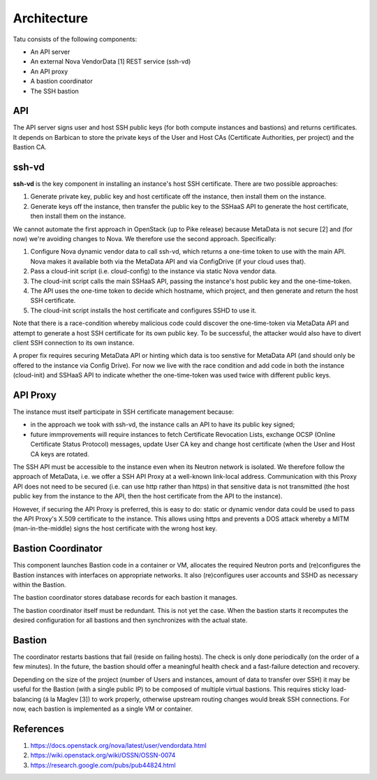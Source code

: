 ============
Architecture
============

Tatu consists of the following components:

* An API server
* An external Nova VendorData [1] REST service (ssh-vd)
* An API proxy
* A bastion coordinator
* The SSH bastion

API
---

The API server signs user and host SSH public keys (for both compute instances and bastions) and returns certificates. It depends on Barbican to store the private keys of the User and Host CAs (Certificate Authorities, per project) and the Bastion CA.

ssh-vd
------

**ssh-vd** is the key component in installing an instance's host SSH certificate. There are two possible approaches:

#. Generate private key, public key and host certificate off the instance, then install them on the instance.
#. Generate keys off the instance, then transfer the public key to the SSHaaS API to generate the host certificate, then install them on the instance.

We cannot automate the first approach in OpenStack (up to Pike release) because MetaData is not secure [2] and (for now) we're avoiding changes to Nova. We therefore use the second approach. Specifically:

#. Configure Nova dynamic vendor data to call ssh-vd, which returns a one-time token to use with the main API. Nova makes it available both via the MetaData API and via ConfigDrive (if your cloud uses that).
#. Pass a cloud-init script (i.e. cloud-config) to the instance via static Nova vendor data.
#. The cloud-init script calls the main SSHaaS API, passing the instance's host public key and the one-time-token.
#. The API uses the one-time token to decide which hostname, which project, and then generate and return the host SSH certificate.
#. The cloud-init script installs the host certificate and configures SSHD to use it.

Note that there is a race-condition whereby malicious code could discover the one-time-token via MetaData API and attempt to generate a host SSH certificate for its own public key. To be successful, the attacker would also have to divert client SSH connection to its own instance.

A proper fix requires securing MetaData API or hinting which data is too senstive for MetaData API (and should only be offered to the instance via Config Drive). For now we live with the race condition and add code in both the instance (cloud-init) and SSHaaS API to indicate whether the one-time-token was used twice with different public keys.

API Proxy
---------

The instance must itself participate in SSH certificate management because:

* in the approach we took with ssh-vd, the instance calls an API to have its public key signed;
* future immprovements will require instances to fetch Certificate Revocation Lists, exchange OCSP (Online Certificate Status Protocol) messages, update User CA key and change host certificate (when the User and Host CA keys are rotated.

The SSH API must be accessible to the instance even when its Neutron network is isolated. We therefore follow the approach of MetaData, i.e. we offer a SSH API Proxy at a well-known link-local address. Communication with this Proxy API does not need to be secured (i.e. can use http rather than https) in that sensitive data is not transmitted (the host public key from the instance to the API, then the host certificate from the API to the instance).

However, if securing the API Proxy is preferred, this is easy to do: static or dynamic vendor data could be used to pass the API Proxy's X.509 certificate to the instance. This allows using https and prevents a DOS attack whereby a MITM (man-in-the-middle) signs the host certificate with the wrong host key.

Bastion Coordinator
-------------------

This component launches Bastion code in a container or VM, allocates the required Neutron ports and (re)configures the Bastion instances with interfaces on appropriate networks. It also (re)configures user accounts and SSHD as necessary within the Bastion.

The bastion coordinator stores database records for each bastion it manages.

The bastion coordinator itself must be redundant. This is not yet the case. When the bastion starts it recomputes the desired configuration for all bastions and then synchronizes with the actual state.

Bastion
-------

The coordinator restarts bastions that fail (reside on failing hosts). The check is only done periodically (on the order of a few minutes). In the future, the bastion should offer a meaningful health check and a fast-failure detection and recovery.

Depending on the size of the project (number of Users and instances, amount of data to transfer over SSH) it may be useful for the Bastion (with a single public IP) to be composed of multiple virtual bastions. This requires sticky load-balancing (á la Maglev [3]) to work properly, otherwise upstream routing changes would break SSH connections. For now, each bastion is implemented as a single VM or container.

References
----------

#. https://docs.openstack.org/nova/latest/user/vendordata.html
#. https://wiki.openstack.org/wiki/OSSN/OSSN-0074
#. https://research.google.com/pubs/pub44824.html

